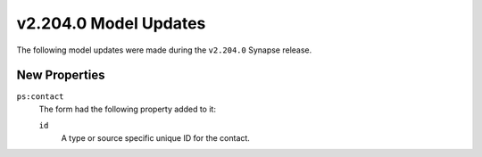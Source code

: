 

.. _userguide_model_v2_204_0:

######################
v2.204.0 Model Updates
######################

The following model updates were made during the ``v2.204.0`` Synapse release.

**************
New Properties
**************

``ps:contact``
  The form had the following property added to it:

  ``id``
    A type or source specific unique ID for the contact.

